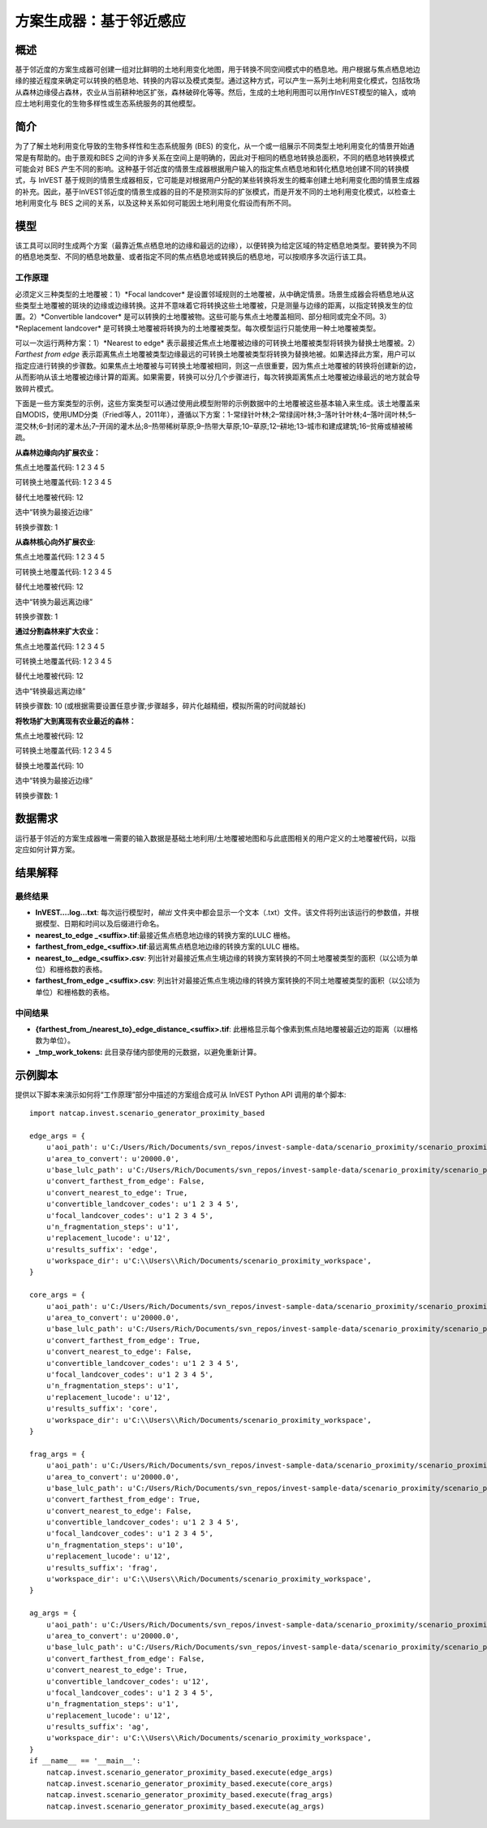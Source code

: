 ﻿方案生成器：基于邻近感应
===================================

概述
-------

基于邻近度的方案生成器可创建一组对比鲜明的土地利用变化地图，用于转换不同空间模式中的栖息地。用户根据与焦点栖息地边缘的接近程度来确定可以转换的栖息地、转换的内容以及模式类型。通过这种方式，可以产生一系列土地利用变化模式，包括牧场从森林边缘侵占森林，农业从当前耕种地区扩张，森林破碎化等等。然后，生成的土地利用图可以用作InVEST模型的输入，或响应土地利用变化的生物多样性或生态系统服务的其他模型。

简介
------------

为了了解土地利用变化导致的生物多样性和生态系统服务 (BES) 的变化，从一个或一组展示不同类型土地利用变化的情景开始通常是有帮助的。由于景观和BES 之间的许多关系在空间上是明确的，因此对于相同的栖息地转换总面积，不同的栖息地转换模式可能会对 BES 产生不同的影响。这种基于邻近度的情景生成器根据用户输入的指定焦点栖息地和转化栖息地创建不同的转换模式，与 InVEST 基于规则的情景生成器相反，它可能是对根据用户分配的某些转换将发生的概率创建土地利用变化图的情景生成器的补充。因此，基于InVEST邻近度的情景生成器的目的不是预测实际的扩张模式，而是开发不同的土地利用变化模式，以检查土地利用变化与 BES 之间的关系，以及这种关系如何可能因土地利用变化假设而有所不同。

模型
---------

该工具可以同时生成两个方案（最靠近焦点栖息地的边缘和最远的边缘），以便转换为给定区域的特定栖息地类型。要转换为不同的栖息地类型、不同的栖息地数量、或者指定不同的焦点栖息地或转换后的栖息地，可以按顺序多次运行该工具。

工作原理
~~~~~~~~~~~~

必须定义三种类型的土地覆被：1）*Focal landcover* 是设置邻域规则的土地覆被，从中确定情景。场景生成器会将栖息地从这些类型土地覆被的斑块的边缘或边缘转换。这并不意味着它将转换这些土地覆被，只是测量与边缘的距离，以指定转换发生的位置。2）*Convertible landcover* 是可以转换的土地覆被物。这些可能与焦点土地覆盖相同、部分相同或完全不同。3）*Replacement landcover* 是可转换土地覆被将转换为的土地覆被类型。每次模型运行只能使用一种土地覆被类型。

可以一次运行两种方案：1）*Nearest to edge* 表示最接近焦点土地覆被边缘的可转换土地覆被类型将转换为替换土地覆被。2） *Farthest from edge* 表示距离焦点土地覆被类型边缘最远的可转换土地覆被类型将转换为替换地被。如果选择此方案，用户可以指定应进行转换的步骤数。如果焦点土地覆被与可转换土地覆被相同，则这一点很重要，因为焦点土地覆被的转换将创建新的边，从而影响从该土地覆被边缘计算的距离。如果需要，转换可以分几个步骤进行，每次转换距离焦点土地覆被边缘最远的地方就会导致碎片模式。

下面是一些方案类型的示例，这些方案类型可以通过使用此模型附带的示例数据中的土地覆被这些基本输入来生成。该土地覆盖来自MODIS，使用UMD分类（Friedl等人，2011年），遵循以下方案：1-常绿针叶林;2–常绿阔叶林;3–落叶针叶林;4–落叶阔叶林;5–混交林;6–封闭的灌木丛;7–开阔的灌木丛;8–热带稀树草原;9–热带大草原;10–草原;12–耕地;13–城市和建成建筑;16–贫瘠或植被稀疏。

**从森林边缘向内扩展农业：**

焦点土地覆盖代码: 1 2 3 4 5

可转换土地覆盖代码: 1 2 3 4 5

替代土地覆被代码: 12

选中“转换为最接近边缘”

转换步骤数: 1

**从森林核心向外扩展农业**:

焦点土地覆盖代码: 1 2 3 4 5

可转换土地覆盖代码: 1 2 3 4 5

替代土地覆被代码: 12

选中“转换为最远离边缘”

转换步骤数: 1

**通过分割森林来扩大农业：**

焦点土地覆盖代码: 1 2 3 4 5

可转换土地覆盖代码: 1 2 3 4 5

替代土地覆被代码: 12

选中“转换最远离边缘”

转换步骤数: 10 (或根据需要设置任意步骤;步骤越多，碎片化越精细，模拟所需的时间就越长)

**将牧场扩大到离现有农业最近的森林：**

焦点土地覆被代码: 12

可转换土地覆盖代码: 1 2 3 4 5

替换土地覆盖代码: 10

选中“转换为最接近边缘”

转换步骤数: 1

数据需求
----------

运行基于邻近的方案生成器唯一需要的输入数据是基础土地利用/土地覆被地图和与此底图相关的用户定义的土地覆被代码，以指定应如何计算方案。

.. - :investspec:`scenario_gen_proximity workspace_dir`

.. - :investspec:`scenario_gen_proximity results_suffix`

.. - :investspec:`scenario_gen_proximity base_lulc_path`

.. - :investspec:`scenario_gen_proximity aoi_path` 在场景生成之前，地图将被裁剪到此矢量的范围。

.. - :investspec:`scenario_gen_proximity area_to_convert` 将在不超过此区域的情况下转换尽可能多的像素。

.. - :investspec:`scenario_gen_proximity focal_landcover_codes`

.. - :investspec:`scenario_gen_proximity convertible_landcover_codes`

.. - :investspec:`scenario_gen_proximity replacement_lucode` 如果有多个 LULC 类型需要转换，则应按顺序运行此工具，每次选择一种转换类型。如果这是该地区的新土地利用，或者如果希望将扩大的土地利用与历史土地利用分开进行跟踪，则可以引入新的代码。

.. - :investspec:`scenario_gen_proximity convert_farthest_from_edge` 可转换土地覆被和感兴趣的栖息地土地覆被可能是相同的，也可能是彼此的子集，也可以是不同的。如果它们相同，则应指定转换步骤的数目，因为焦点土地覆盖内生境的转换将创建新的栖息地边缘，根据选择的步骤数会导致完全不同的转换模式。

.. - :investspec:`scenario_gen_proximity convert_nearest_to_edge` 可转换土地覆被和感兴趣的栖息地土地覆被可能是相同的，或者是彼此的子集，也可以是不同的。

.. - :investspec:`scenario_gen_proximity n_fragmentation_steps` 输入 1 表示所有栖息地转换都将发生在感兴趣栖息地斑块的中心。输入 10 将根据顺序转换离该栖息地边缘最远的像素的模式进行分段，超过用户指定的步数。

结果解释
--------------------

最终结果
~~~~~~~~~~~~~

- **InVEST….log…txt**: 每次运行模型时，*输出* 文件夹中都会显示一个文本（.txt）文件。该文件将列出该运行的参数值，并根据模型、日期和时间以及后缀进行命名。

- **nearest_to_edge \_<suffix>.tif**:最接近焦点栖息地边缘的转换方案的LULC 栅格。

- **farthest_from_edge_<suffix>.tif**:最远离焦点栖息地边缘的转换方案的LULC 栅格。

- **nearest_to__edge_<suffix>.csv**: 列出针对最接近焦点生境边缘的转换方案转换的不同土地覆被类型的面积（以公顷为单位）和栅格数的表格。

- **farthest_from_edge \_<suffix>.csv**: 列出针对最接近焦点生境边缘的转换方案转换的不同土地覆被类型的面积（以公顷为单位）和栅格数的表格。

中间结果
~~~~~~~~~~~~~~~~~~~~

- **{farthest_from_/nearest_to}_edge_distance_<suffix>.tif**: 此栅格显示每个像素到焦点陆地覆被最近边的距离（以栅格数为单位）。

- **_tmp_work_tokens:** 此目录存储内部使用的元数据，以避免重新计算。

示例脚本
-------------

提供以下脚本来演示如何将“工作原理”部分中描述的方案组合成可从 InVEST Python API 调用的单个脚本::

        import natcap.invest.scenario_generator_proximity_based

        edge_args = {
            u'aoi_path': u'C:/Users/Rich/Documents/svn_repos/invest-sample-data/scenario_proximity/scenario_proximity_aoi.shp',
            u'area_to_convert': u'20000.0',
            u'base_lulc_path': u'C:/Users/Rich/Documents/svn_repos/invest-sample-data/scenario_proximity/scenario_proximity_lulc.tif',
            u'convert_farthest_from_edge': False,
            u'convert_nearest_to_edge': True,
            u'convertible_landcover_codes': u'1 2 3 4 5',
            u'focal_landcover_codes': u'1 2 3 4 5',
            u'n_fragmentation_steps': u'1',
            u'replacement_lucode': u'12',
            u'results_suffix': 'edge',
            u'workspace_dir': u'C:\\Users\\Rich/Documents/scenario_proximity_workspace',
        }

        core_args = {
            u'aoi_path': u'C:/Users/Rich/Documents/svn_repos/invest-sample-data/scenario_proximity/scenario_proximity_aoi.shp',
            u'area_to_convert': u'20000.0',
            u'base_lulc_path': u'C:/Users/Rich/Documents/svn_repos/invest-sample-data/scenario_proximity/scenario_proximity_lulc.tif',
            u'convert_farthest_from_edge': True,
            u'convert_nearest_to_edge': False,
            u'convertible_landcover_codes': u'1 2 3 4 5',
            u'focal_landcover_codes': u'1 2 3 4 5',
            u'n_fragmentation_steps': u'1',
            u'replacement_lucode': u'12',
            u'results_suffix': 'core',
            u'workspace_dir': u'C:\\Users\\Rich/Documents/scenario_proximity_workspace',
        }

        frag_args = {
            u'aoi_path': u'C:/Users/Rich/Documents/svn_repos/invest-sample-data/scenario_proximity/scenario_proximity_aoi.shp',
            u'area_to_convert': u'20000.0',
            u'base_lulc_path': u'C:/Users/Rich/Documents/svn_repos/invest-sample-data/scenario_proximity/scenario_proximity_lulc.tif',
            u'convert_farthest_from_edge': True,
            u'convert_nearest_to_edge': False,
            u'convertible_landcover_codes': u'1 2 3 4 5',
            u'focal_landcover_codes': u'1 2 3 4 5',
            u'n_fragmentation_steps': u'10',
            u'replacement_lucode': u'12',
            u'results_suffix': 'frag',
            u'workspace_dir': u'C:\\Users\\Rich/Documents/scenario_proximity_workspace',
        }

        ag_args = {
            u'aoi_path': u'C:/Users/Rich/Documents/svn_repos/invest-sample-data/scenario_proximity/scenario_proximity_aoi.shp',
            u'area_to_convert': u'20000.0',
            u'base_lulc_path': u'C:/Users/Rich/Documents/svn_repos/invest-sample-data/scenario_proximity/scenario_proximity_lulc.tif',
            u'convert_farthest_from_edge': False,
            u'convert_nearest_to_edge': True,
            u'convertible_landcover_codes': u'12',
            u'focal_landcover_codes': u'1 2 3 4 5',
            u'n_fragmentation_steps': u'1',
            u'replacement_lucode': u'12',
            u'results_suffix': 'ag',
            u'workspace_dir': u'C:\\Users\\Rich/Documents/scenario_proximity_workspace',
        }
        if __name__ == '__main__':
            natcap.invest.scenario_generator_proximity_based.execute(edge_args)
            natcap.invest.scenario_generator_proximity_based.execute(core_args)
            natcap.invest.scenario_generator_proximity_based.execute(frag_args)
            natcap.invest.scenario_generator_proximity_based.execute(ag_args)
